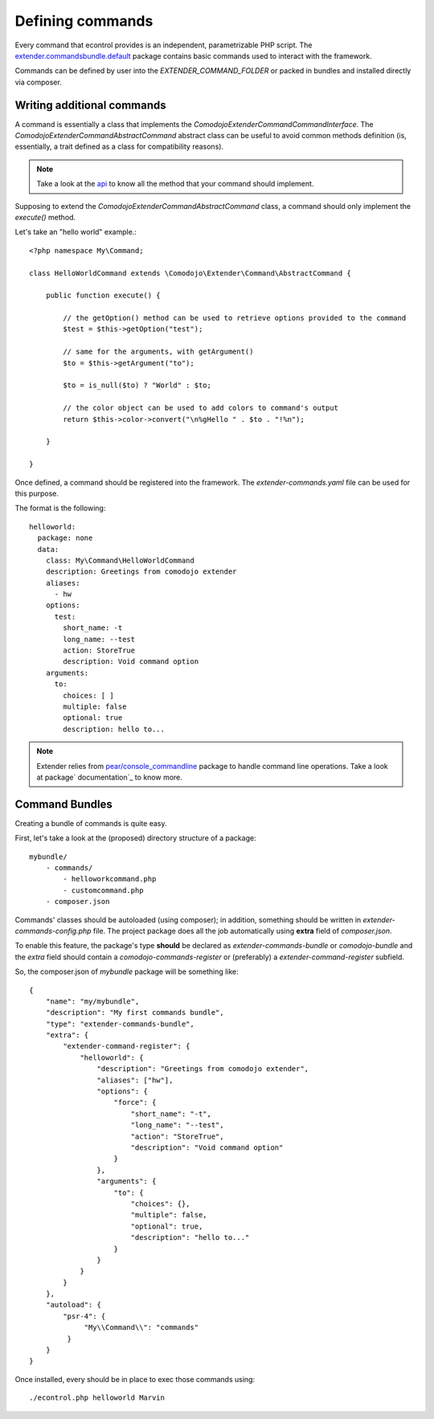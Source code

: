 Defining commands
=================

.. _extender.project: https://github.com/comodojo/extender.project
.. _extender.commandsbundle.default: https://github.com/comodojo/extender.commandsbundle.default
.. _api: https://api.comodojo.org/extender/
.. _pear/console_commandline: https://github.com/pear/Console_CommandLine
.. _package documentation: http://pear.php.net/package/Console_CommandLine/docs

Every command that econtrol provides is an independent, parametrizable PHP script. The `extender.commandsbundle.default`_ package contains basic commands used to interact with the framework.

Commands can be defined by user into the `EXTENDER_COMMAND_FOLDER` or packed in bundles and installed directly via composer.

Writing additional commands
***************************

A command is essentially a class that implements the `\Comodojo\Extender\CommandCommandInterface`. The `\Comodojo\Extender\Command\AbstractCommand` abstract class can be useful to avoid common methods definition (is, essentially, a trait defined as a class for compatibility reasons).

.. note:: Take a look at the `api`_ to know all the method that your command should implement.

Supposing to extend the `\Comodojo\Extender\Command\AbstractCommand` class, a command should only implement the `execute()` method.

Let's take an "hello world" example.::

    <?php namespace My\Command;

    class HelloWorldCommand extends \Comodojo\Extender\Command\AbstractCommand {

        public function execute() {

            // the getOption() method can be used to retrieve options provided to the command
            $test = $this->getOption("test");

            // same for the arguments, with getArgument()
            $to = $this->getArgument("to");

            $to = is_null($to) ? "World" : $to;

            // the color object can be used to add colors to command's output
            return $this->color->convert("\n%gHello " . $to . "!%n");

        }

    }

Once defined, a command should be registered into the framework. The *extender-commands.yaml* file can be used for this purpose.

The format is the following::

    helloworld:
      package: none
      data:
        class: My\Command\HelloWorldCommand
        description: Greetings from comodojo extender
        aliases:
          - hw
        options:
          test:
            short_name: -t
            long_name: --test
            action: StoreTrue
            description: Void command option
        arguments:
          to:
            choices: [ ]
            multiple: false
            optional: true
            description: hello to...

.. note:: Extender relies from `pear/console_commandline`_ package to handle command line operations. Take a look at package` documentation`_ to know more.

Command Bundles
***************

Creating a bundle of commands is quite easy.

First, let's take a look at the (proposed) directory structure of a package::

    mybundle/
        - commands/
            - helloworkcommand.php
            - customcommand.php
        - composer.json

Commands' classes should be autoloaded (using composer); in addition, something should be written in *extender-commands-config.php* file. The project package does all the job automatically using **extra** field of *composer.json*.

To enable this feature, the package's type **should** be declared as *extender-commands-bundle* or *comodojo-bundle* and the *extra* field should contain a *comodojo-commands-register* or (preferably) a *extender-command-register* subfield.

So, the composer.json of *mybundle* package will be something like::

    {
        "name": "my/mybundle",
        "description": "My first commands bundle",
        "type": "extender-commands-bundle",
        "extra": {
            "extender-command-register": {
                "helloworld": {
                    "description": "Greetings from comodojo extender",
                    "aliases": ["hw"],
                    "options": {
                        "force": {
                            "short_name": "-t",
                            "long_name": "--test",
                            "action": "StoreTrue",
                            "description": "Void command option"
                        }
                    },
                    "arguments": {
                        "to": {
                            "choices": {},
                            "multiple": false,
                            "optional": true,
                            "description": "hello to..."
                        }
                    }
                }
            }
        },
        "autoload": {
            "psr-4": {
                 "My\\Command\\": "commands"
             }
        }
    }

Once installed, every should be in place to exec those commands using::

    ./econtrol.php helloworld Marvin
